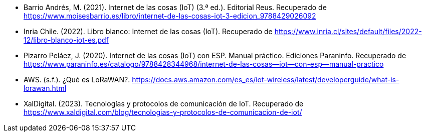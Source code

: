 - Barrio Andrés, M. (2021). Internet de las cosas (IoT) (3.ª ed.). Editorial Reus. Recuperado de https://www.moisesbarrio.es/libro/internet-de-las-cosas-iot-3-edicion_9788429026092
- Inria Chile. (2022). Libro blanco: Internet de las cosas (IoT). Recuperado de https://www.inria.cl/sites/default/files/2022-12/libro-blanco-iot-es.pdf
- Pizarro Peláez, J. (2020). Internet de las cosas (IoT) con ESP. Manual práctico. Ediciones Paraninfo. Recuperado de https://www.paraninfo.es/catalogo/9788428344968/internet-de-las-cosas--iot--con-esp--manual-practico
- AWS. (s.f.). ¿Qué es LoRaWAN?. https://docs.aws.amazon.com/es_es/iot-wireless/latest/developerguide/what-is-lorawan.html
- XalDigital. (2023). Tecnologías y protocolos de comunicación de IoT. Recuperado de https://www.xaldigital.com/blog/tecnologias-y-protocolos-de-comunicacion-de-iot/
